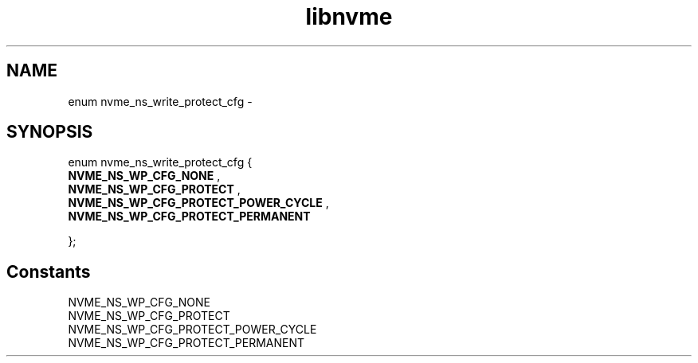 .TH "libnvme" 9 "enum nvme_ns_write_protect_cfg" "February 2022" "API Manual" LINUX
.SH NAME
enum nvme_ns_write_protect_cfg \- 
.SH SYNOPSIS
enum nvme_ns_write_protect_cfg {
.br
.BI "    NVME_NS_WP_CFG_NONE"
, 
.br
.br
.BI "    NVME_NS_WP_CFG_PROTECT"
, 
.br
.br
.BI "    NVME_NS_WP_CFG_PROTECT_POWER_CYCLE"
, 
.br
.br
.BI "    NVME_NS_WP_CFG_PROTECT_PERMANENT"

};
.SH Constants
.IP "NVME_NS_WP_CFG_NONE" 12
.IP "NVME_NS_WP_CFG_PROTECT" 12
.IP "NVME_NS_WP_CFG_PROTECT_POWER_CYCLE" 12
.IP "NVME_NS_WP_CFG_PROTECT_PERMANENT" 12
